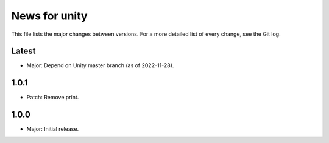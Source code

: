 News for unity
==============

This file lists the major changes between versions. For a more detailed list
of every change, see the Git log.

Latest
------
* Major: Depend on Unity master branch (as of 2022-11-28).

1.0.1
-----
* Patch: Remove print.

1.0.0
-----
* Major: Initial release.

